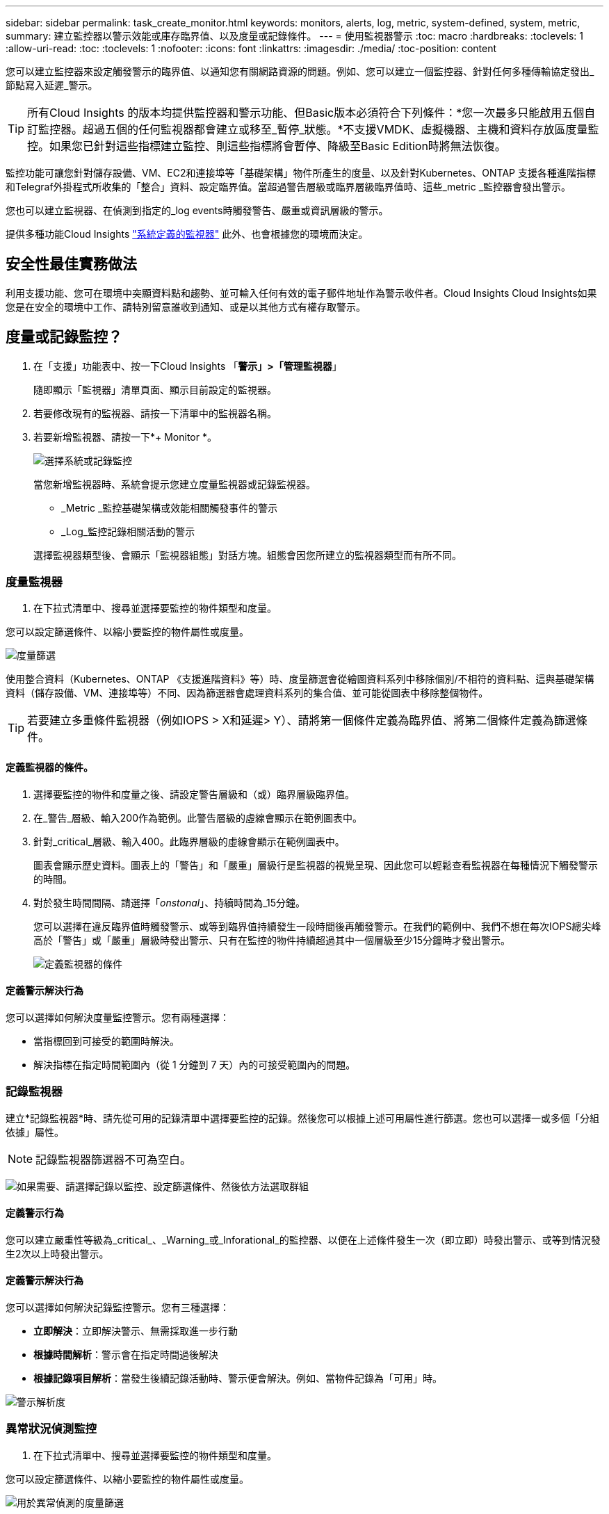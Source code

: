 ---
sidebar: sidebar 
permalink: task_create_monitor.html 
keywords: monitors, alerts, log, metric, system-defined, system, metric, 
summary: 建立監控器以警示效能或庫存臨界值、以及度量或記錄條件。 
---
= 使用監視器警示
:toc: macro
:hardbreaks:
:toclevels: 1
:allow-uri-read: 
:toc: 
:toclevels: 1
:nofooter: 
:icons: font
:linkattrs: 
:imagesdir: ./media/
:toc-position: content


[role="lead"]
您可以建立監控器來設定觸發警示的臨界值、以通知您有關網路資源的問題。例如、您可以建立一個監控器、針對任何多種傳輸協定發出_節點寫入延遲_警示。


TIP: 所有Cloud Insights 的版本均提供監控器和警示功能、但Basic版本必須符合下列條件：*您一次最多只能啟用五個自訂監控器。超過五個的任何監視器都會建立或移至_暫停_狀態。*不支援VMDK、虛擬機器、主機和資料存放區度量監控。如果您已針對這些指標建立監控、則這些指標將會暫停、降級至Basic Edition時將無法恢復。


toc::[]
監控功能可讓您針對儲存設備、VM、EC2和連接埠等「基礎架構」物件所產生的度量、以及針對Kubernetes、ONTAP 支援各種進階指標和Telegraf外掛程式所收集的「整合」資料、設定臨界值。當超過警告層級或臨界層級臨界值時、這些_metric _監控器會發出警示。

您也可以建立監視器、在偵測到指定的_log events時觸發警告、嚴重或資訊層級的警示。

提供多種功能Cloud Insights link:task_system_monitors.html["系統定義的監視器"] 此外、也會根據您的環境而決定。



== 安全性最佳實務做法

利用支援功能、您可在環境中突顯資料點和趨勢、並可輸入任何有效的電子郵件地址作為警示收件者。Cloud Insights Cloud Insights如果您是在安全的環境中工作、請特別留意誰收到通知、或是以其他方式有權存取警示。



== 度量或記錄監控？

. 在「支援」功能表中、按一下Cloud Insights 「*警示」>「管理監視器*」
+
隨即顯示「監視器」清單頁面、顯示目前設定的監視器。

. 若要修改現有的監視器、請按一下清單中的監視器名稱。
. 若要新增監視器、請按一下*+ Monitor *。
+
image:Monitor_log_or_metric.png["選擇系統或記錄監控"]

+
當您新增監視器時、系統會提示您建立度量監視器或記錄監視器。

+
** _Metric _監控基礎架構或效能相關觸發事件的警示
** _Log_監控記錄相關活動的警示


+
選擇監視器類型後、會顯示「監視器組態」對話方塊。組態會因您所建立的監視器類型而有所不同。





=== 度量監視器

. 在下拉式清單中、搜尋並選擇要監控的物件類型和度量。


您可以設定篩選條件、以縮小要監控的物件屬性或度量。

image:MonitorMetricFilter.png["度量篩選"]

使用整合資料（Kubernetes、ONTAP 《支援進階資料》等）時、度量篩選會從繪圖資料系列中移除個別/不相符的資料點、這與基礎架構資料（儲存設備、VM、連接埠等）不同、因為篩選器會處理資料系列的集合值、並可能從圖表中移除整個物件。


TIP: 若要建立多重條件監視器（例如IOPS > X和延遲> Y）、請將第一個條件定義為臨界值、將第二個條件定義為篩選條件。



==== 定義監視器的條件。

. 選擇要監控的物件和度量之後、請設定警告層級和（或）臨界層級臨界值。
. 在_警告_層級、輸入200作為範例。此警告層級的虛線會顯示在範例圖表中。
. 針對_critical_層級、輸入400。此臨界層級的虛線會顯示在範例圖表中。
+
圖表會顯示歷史資料。圖表上的「警告」和「嚴重」層級行是監視器的視覺呈現、因此您可以輕鬆查看監視器在每種情況下觸發警示的時間。

. 對於發生時間間隔、請選擇「_onstonal_」、持續時間為_15分鐘。
+
您可以選擇在違反臨界值時觸發警示、或等到臨界值持續發生一段時間後再觸發警示。在我們的範例中、我們不想在每次IOPS總尖峰高於「警告」或「嚴重」層級時發出警示、只有在監控的物件持續超過其中一個層級至少15分鐘時才發出警示。

+
image:Monitor_metric_conditions.png["定義監視器的條件"]





==== 定義警示解決行為

您可以選擇如何解決度量監控警示。您有兩種選擇：

* 當指標回到可接受的範圍時解決。
* 解決指標在指定時間範圍內（從 1 分鐘到 7 天）內的可接受範圍內的問題。




=== 記錄監視器

建立*記錄監視器*時、請先從可用的記錄清單中選擇要監控的記錄。然後您可以根據上述可用屬性進行篩選。您也可以選擇一或多個「分組依據」屬性。


NOTE: 記錄監視器篩選器不可為空白。

image:Monitor_Group_By_Example.png["如果需要、請選擇記錄以監控、設定篩選條件、然後依方法選取群組"]



==== 定義警示行為

您可以建立嚴重性等級為_critical_、_Warning_或_Inforational_的監控器、以便在上述條件發生一次（即立即）時發出警示、或等到情況發生2次以上時發出警示。



==== 定義警示解決行為

您可以選擇如何解決記錄監控警示。您有三種選擇：

* *立即解決*：立即解決警示、無需採取進一步行動
* *根據時間解析*：警示會在指定時間過後解決
* *根據記錄項目解析*：當發生後續記錄活動時、警示便會解決。例如、當物件記錄為「可用」時。


image:Monitor_log_monitor_resolution.png["警示解析度"]



=== 異常狀況偵測監控

. 在下拉式清單中、搜尋並選擇要監控的物件類型和度量。


您可以設定篩選條件、以縮小要監控的物件屬性或度量。

image:AnomalyDetectionMonitorMetricChoosing.png["用於異常偵測的度量篩選"]



==== 定義監視器的條件。

. 選擇要監控的物件和度量之後、您就能設定偵測到異常的條件。
+
** 選擇當所選的度量 * 尖峰超過預測範圍、 * 低於 * 界限、或 * 尖峰超過或低於 * 界限時、是否偵測異常。
** 設定 * 偵測靈敏度 * 。* 低 * （偵測到較少異常）、 * 中 * 或 * 高 * （偵測到更多異常）。
** 將警示設為無 * 警告 * 或 * 重大 * 。
** 如果需要、您可以選擇在所選的度量低於您設定的臨界值時、減少雜訊、忽略異常。




image:AnomalyDetectionMonitorDefineConditions.png["定義觸發異常偵測的條件"]



=== 選取通知類型和收件者

在「設定團隊通知」區段中、您可以選擇是透過電子郵件或Webhook警示團隊。

image:Webhook_Choose_Monitor_Notification.png["選擇警示方法"]

*透過電子郵件警示：*

指定警示通知的電子郵件收件者。如果需要、您可以選擇不同的收件者來發出警告或嚴重警示。

image:email_monitor_alerts.png["電子郵件警示收件者"]

*透過Webhook警示：*

指定警示通知的Webhook。如果需要、您可以選擇不同的Webhooks來發出警告或發出重大警示。

image:Webhook_Monitor_Notifications.png["Webhook警示"]


NOTE: 「資料收集器」通知的優先順序高於任何與叢集/資料收集器相關的特定「監視器」通知。ONTAP您為資料收集器本身設定的收件者清單將會收到資料收集器警示。如果沒有作用中的資料收集器警示、則會將監控產生的警示傳送給特定的監控收件者。



=== 設定修正動作或其他資訊

您可以填寫*新增警示說明*區段、以新增選擇性的說明、以及其他深入見解和/或修正行動。說明最多可達1024個字元、並會隨警示一起傳送。Insights /修正行動欄位最多可包含67、000個字元、並會顯示在警示登陸頁的摘要區段中。

在這些欄位中、您可以提供註解、連結或採取步驟來修正或以其他方式解決警示。

image:Monitors_Alert_Description.png["警示修正行動與說明"]



=== 儲存您的監視器

. 如有需要、您可以新增監視器的說明。
. 為「監視器」指定有意義的名稱、然後按一下「*儲存*」。
+
您的新監視器會新增至使用中監視器的清單中。





== 監控清單

「監控」頁面會列出目前設定的監控器、顯示下列項目：

* 監控名稱
* 狀態
* 正在監控的物件/度量
* 監控條件


您可以按一下監視器右側的功能表、然後選取*暫停*、以選擇暫時暫停物件類型的監視。當您準備好恢復監控時、請按一下*恢復*。

您可以從功能表中選取* Duplicon*來複製監視器。然後您可以修改新的監控器、並變更物件/度量、篩選條件、電子郵件收件者等

如果不再需要監視器、您可以從功能表中選取*刪除*來刪除監視器。



== 監控群組

群組可讓您檢視及管理相關的監視器。例如、您可以讓監控群組專用於環境中的儲存設備、或監控與特定收件者清單相關的項目。

image:Monitors_GroupList.png["監控群組"]

畫面會顯示下列監視器群組。群組名稱旁會顯示群組中包含的監視器數量。

* *所有顯示器*會列出所有顯示器。
* *自訂監視器*會列出所有使用者建立的監視器。
* *暫停的監視器*會列出Cloud Insights 任何遭停止的系統監視器。
* 此外、還會顯示許多*系統監視器群組*、其中會列出一或多個群組Cloud Insights link:task_system_monitors.html["系統定義的監視器"]、包括ONTAP 功能不全的基礎架構和工作負載監控。



NOTE: 自訂監視器可以暫停、恢復、刪除或移至其他群組。系統定義的監視器可以暫停和恢復、但無法刪除或移動。



=== 暫停的監視器

只有在停止一台或多台監視器時、Cloud Insights 才會顯示此群組。如果監視器產生過多或持續的警示、則可能會暫停。如果監視器是自訂監視器、請修改條件以防止持續警示、然後恢復監視器。當導致暫停的問題解決時、監視器會從「暫停的監視器」群組中移除。



=== 系統定義的監視器

只Cloud Insights 要您的環境包含顯示器所需的裝置和/或記錄可用度、這些群組就會顯示由NetApp提供的監視器。

無法修改、移至其他群組或刪除系統定義的監視器。不過、您可以複製系統監視器、並修改或移動複本。

系統監控器可能包括ONTAP 顯示器、以監控基礎架構（儲存設備、Volume等）或工作負載（例如記錄監控器）或其他群組。NetApp持續評估客戶需求和產品功能、並視需要更新或新增至系統監控器和群組。



=== 自訂監控群組

您可以根據自己的需求、建立自己的群組來包含監控器。例如、您可能需要所有儲存相關監視器的群組。

若要建立新的自訂監視器群組、請按一下「*」+「Create New Monitor Group*」（建立新的監視器群組*）按鈕。輸入群組名稱、然後按一下*建立群組*。使用該名稱建立一個空群組。

若要將監視器新增至群組、請移至「_All Monitors_」群組（建議）、然後執行下列其中一項：

* 若要新增單一監視器、請按一下監視器右側的功能表、然後選取_新增至群組_。選擇要新增監視器的群組。
* 按一下監視器名稱以開啟監視器的編輯檢視、然後在_關聯至監視器群組_區段中選取群組。
+
image:Monitors_AssociateToGroup.png["與群組建立關聯"]



按一下群組、然後從功能表中選取「從群組移除」、即可移除監控器。您無法從「_All Monitors_」或「_Custom Monitors_」群組中移除監視器。若要從這些群組中刪除監視器、您必須刪除監視器本身。


NOTE: 從群組中移除監視器並不會刪除Cloud Insights 顯示器。若要完全移除監視器、請選取監視器、然後按一下「刪除」。這也會將其從所屬群組中移除、不再提供給任何使用者。

您也可以用相同的方式將監視器移至不同的群組、選取_移至群組_。

若要一次暫停或恢復群組中的所有監視器、請選取群組的功能表、然後按一下「暫停」或「恢復」。

使用相同的功能表重新命名或刪除群組。刪除群組並不會刪除Cloud Insights 顯示器的功能、但仍可在_All Monitors_中使用。

image:Monitors_PauseGroup.png["暫停群組"]



== 系統定義的監視器

包含多個系統定義的監控器、可同時用於測量數據和記錄。Cloud Insights可用的系統監視器取決於環境中的資料收集器。因此Cloud Insights 、當資料收集器新增或其組態變更時、可在功能性更新中使用的監視器可能會有所變更。

檢視 link:task_system_monitors.html["系統定義的監視器"] 頁面、以取得Cloud Insights 有關顯示器的說明。



=== 更多資訊

* link:task_view_and_manage_alerts.html["檢視及取消遺失警示"]

